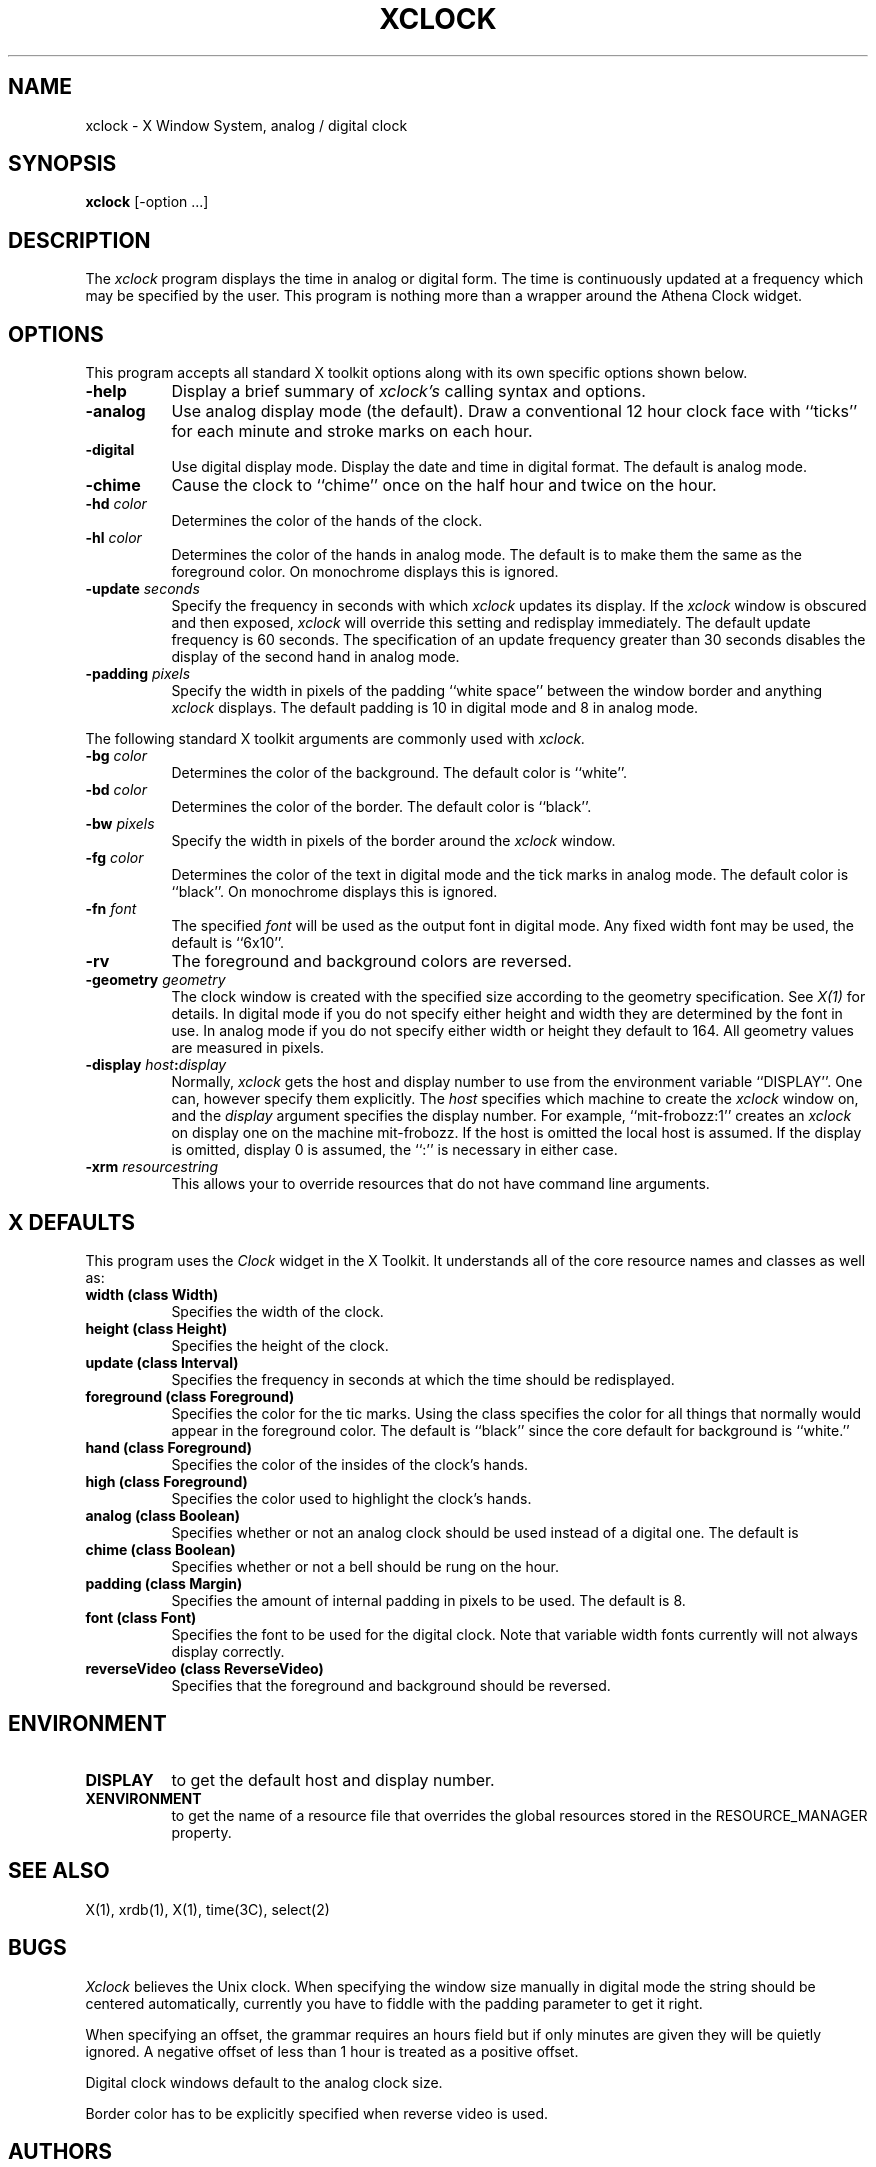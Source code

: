 .TH XCLOCK 1 "1 March 1988" "X Version 11"
.SH NAME
xclock - X Window System, analog / digital clock
.SH SYNOPSIS
.B xclock
[-option ...]
.SH DESCRIPTION
The
.I xclock 
program displays the time in analog or digital form.  The time is continuously
updated at a frequency which may be specified by the user.  This program is
nothing more than a wrapper around the Athena Clock widget.
.SH OPTIONS
This program accepts all standard X toolkit options along with its own
specific options shown below.
.PP
.TP 8
.B \-help
Display a brief summary of
.I xclock's
calling syntax and options.
.PP
.TP 8
.B \-analog 
Use analog display mode (the default).  Draw a conventional 12 hour
clock face with ``ticks'' for each minute and stroke marks on each hour.
.PP
.TP 8
.B \-digital
Use  digital  display  mode.   Display the date and time in
digital format.  The default is analog  mode.
.PP
.TP 8
.B \-chime
Cause the clock to ``chime'' once on the half hour and twice on the hour.
.PP
.TP 8
.B \-hd \fIcolor\fP
Determines the color of the hands of the clock.
.PP
.TP 8
.B \-hl \fIcolor\fP
Determines the color of the hands in analog mode.
The default is to make them the same as the foreground color.
On monochrome displays this is ignored.
.PP
.TP 8
.B \-update \fIseconds\fP
Specify the frequency in seconds with which
.I xclock
updates its display.  If the
.I xclock
window is obscured and then exposed,
.I xclock
will override this setting  and  redisplay  immediately.   The  default
update  frequency  is  60  seconds.   The  specification  of an update
frequency greater than 30 seconds disables the display of  the  second
hand in analog mode.
.PP
.TP 8
.B \-padding \fIpixels\fP
Specify the width in pixels of the padding ``white space''
between the window border and anything
.I xclock
displays.  The default padding is 10 in digital mode and 8 in analog mode.
.PP
The following standard X toolkit arguments are commonly used with 
.I xclock.
.PP
.TP 8
.B \-bg \fIcolor\fP
Determines the color of the background.
The default color is ``white''.
.PP
.TP 8
.B \-bd \fIcolor\fP
Determines the color of the border.
The default color is ``black''.
.PP
.TP 8
.B \-bw \fIpixels\fP
Specify the width in pixels of the border around the
.I xclock
window.
.PP
.TP 8
.B \-fg \fIcolor\fP
Determines the color of the text in digital mode and the
tick marks in analog mode.
The default color is ``black''.
On monochrome displays this is ignored.
.PP
.TP 8
.B \-fn \fIfont\fP
The specified
.I font
will be used as the output font in digital mode.
Any fixed width font may be used, the default is ``6x10''.
.PP
.TP 8
.B \-rv
The foreground and background colors are reversed.
.PP
.TP 8
.B \-geometry \fIgeometry\fP
The clock window is created with the specified
size according to the geometry specification.
See \fIX(1)\fP for details.
In digital mode if you do not specify either height and width they are
determined  by  the font in use.  In analog mode if you do not specify
either width or height they default to 164.  All geometry values are
measured in pixels.
.PP
.TP 8
.B \-display \fIhost\fP:\fIdisplay\fP
Normally,
.I xclock
gets  the host and display number to use from the environment variable
``DISPLAY''.  One can, however specify them explicitly.
The
.I host
specifies which machine to create the
.I xclock
window on, and
the
.I display
argument specifies the display number.
For example,
``mit-frobozz:1'' creates an
.I xclock
on display one on the machine mit-frobozz.  If the host is omitted the
local  host  is  assumed.   If  the  display  is omitted, display 0 is
assumed, the ``:'' is necessary in either case.
.TP 8
.B \-xrm \fIresourcestring\fP
This allows your to override resources that do not have command line arguments.
.SH X DEFAULTS
This program uses the 
.I Clock
widget in the X Toolkit.  It understands all of the core resource names and
classes as well as:
.PP
.TP 8
.B width (class Width)
Specifies the width of the clock.
.TP 8
.B height (class Height)
Specifies the height of the clock.
.TP 8
.B update (class Interval)
Specifies the frequency in seconds at which the time should be redisplayed.
.TP 8
.B foreground (class Foreground)
Specifies the color for the tic marks.  Using the class specifies the
color for all things that normally would appear in the foreground color.
The default is ``black'' since the core default for background is ``white.''
.TP 8
.B hand (class Foreground)
Specifies the color of the insides of the clock's hands.
.TP 8
.B high (class Foreground)
Specifies the color used to highlight the clock's hands.
.TP 8
.B analog (class Boolean)
Specifies whether or not an analog clock should be used instead of a digital
one.  The default is 
.TP 8
.B chime (class Boolean)
Specifies whether or not a bell should be rung on the hour.
.TP 8
.B padding (class Margin)
Specifies the amount of internal padding in pixels to be used.  The default is
8.
.TP 8
.B font (class Font)
Specifies the font to be used for the digital clock.  Note that variable width
fonts currently will not always display correctly.
.TP 8
.B reverseVideo (class ReverseVideo)
Specifies that the foreground and background should be reversed.
.SH ENVIRONMENT
.PP
.TP 8
.B DISPLAY
to get the default host and display number.
.TP 8
.B XENVIRONMENT
to get the name of a resource file that overrides the global resources
stored in the RESOURCE_MANAGER property.
.SH SEE ALSO
X(1), xrdb(1), X(1), time(3C), select(2)
.SH BUGS
.I Xclock
believes the Unix clock.  When specifying the window size manually  in
digital  mode  the  string should be centered automatically, currently
you have to fiddle with the padding parameter to get it right.
.PP
When specifying an offset, the grammar requires an hours field but if
only minutes are given they will be quietly ignored.  A negative offset
of less than 1 hour is treated as a positive offset.
.PP
Digital clock windows default to the analog clock size.
.PP
Border color has to be explicitly specified when reverse video is used.
.SH AUTHORS
.PP
Copyright 1988, Massachusetts Institute of Technology.
.br
Tony Della Fera (MIT-Athena, DEC)
.br
Dave Mankins (MIT-Athena, BBN)
.br
Ed Moy (UC Berkeley)
